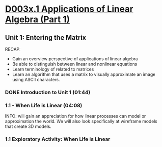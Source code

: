 ﻿* [[https://courses.edx.org/courses/DavidsonX/D003x.1/1T2015/courseware/658085dbe8d24fd3a7c334d77a76dfc0/b6f960db8b5746b3b330cbcf584b1f4e/][D003x.1 Applications of Linear Algebra (Part 1)]]

** Unit 1: Entering the Matrix
   RECAP:
        -  Gain an overview perspective of applications of linear algebra
        -  Be able to distinguish between linear and nonlinear equations
        -  Learn terminology of related to matrices
        -  Learn an algorithm that uses a matrix to visually approximate
           an image using ASCII characters.

*** DONE Introduction to Unit 1 (01:44)
    CLOSED: [2015-02-24 Tue 06:40]
*** 1.1 - When Life is Linear  (04:08)
    INFO: will gain an appreciation for how linear processes can model 
          or approximation the world.  We will also look specifically 
          at wireframe models that create 3D models.
*** 1.1 Exploratory Activity: When Life is Linear 
